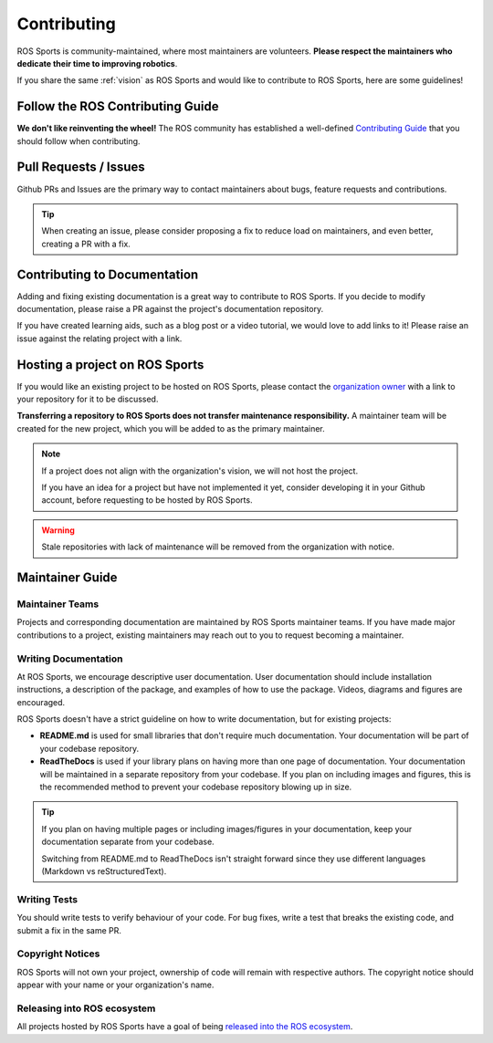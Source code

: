 Contributing
############

.. image:: images/contributing.png

ROS Sports is community-maintained, where most maintainers are volunteers.
**Please respect the maintainers who dedicate their time to improving robotics**.

If you share the same :ref:`vision` as ROS Sports and would like to contribute to ROS Sports,
here are some guidelines!

Follow the ROS Contributing Guide
*********************************

**We don't like reinventing the wheel!** The ROS community has established a well-defined
`Contributing Guide`_ that you should follow when contributing.

Pull Requests / Issues
**********************

Github PRs and Issues are the primary way to contact maintainers about bugs, feature requests and
contributions.

.. tip::

  When creating an issue, please consider proposing a fix to reduce load on maintainers, and even
  better, creating a PR with a fix.

Contributing to Documentation
*****************************

Adding and fixing existing documentation is a great way to contribute to ROS Sports. If you decide
to modify documentation, please raise a PR against the project's documentation repository.

If you have created learning aids, such as a blog post or a video tutorial, we would love to add
links to it! Please raise an issue against the relating project with a link.

Hosting a project on ROS Sports
*******************************

If you would like an existing project to be hosted on ROS Sports, please contact the
`organization owner`_ with a link to your repository for it to be discussed.

**Transferring a repository to ROS Sports does not transfer maintenance responsibility.**
A maintainer team will be created for the new project, which you will be added to as the primary
maintainer.

.. note::

  If a project does not align with the organization's vision, we will not host the project.

  If you have an idea for a project but have not implemented it yet, consider developing it in your
  Github account, before requesting to be hosted by ROS Sports.

.. warning::

  Stale repositories with lack of maintenance will be removed from the organization with notice.


Maintainer Guide
****************

Maintainer Teams
================

Projects and corresponding documentation are maintained by ROS Sports maintainer teams.
If you have made major contributions to a project, existing maintainers may reach out to you
to request becoming a maintainer.

Writing Documentation
=====================

At ROS Sports, we encourage descriptive user documentation. User documentation should include
installation instructions, a description of the package, and examples of how to use the package.
Videos, diagrams and figures are encouraged.

ROS Sports doesn't have a strict guideline on how to write documentation, but for existing projects:

* **README.md** is used for small libraries that don't require much documentation.
  Your documentation will be part of your codebase repository.
* **ReadTheDocs** is used if your library plans on having more than one page of documentation.
  Your documentation will be maintained in a separate repository from your codebase. If you plan
  on including images and figures, this is the recommended method to prevent your codebase
  repository blowing up in size.

.. tip::

  If you plan on having multiple pages or including images/figures in your documentation, keep your
  documentation separate from your codebase.

  Switching from README.md to ReadTheDocs isn't straight forward since they use different languages
  (Markdown vs reStructuredText).

Writing Tests
=============

You should write tests to verify behaviour of your code. For bug fixes, write a test that breaks the
existing code, and submit a fix in the same PR.

Copyright Notices
=================

ROS Sports will not own your project, ownership of code will remain with respective authors.
The copyright notice should appear with your name or your organization's name.

Releasing into ROS ecosystem
============================

All projects hosted by ROS Sports have a goal of being `released into the ROS ecosystem`_.

.. _Contributing Guide: https://docs.ros.org/en/rolling/Contributing.html
.. _released into the ROS ecosystem: http://wiki.ros.org/bloom/Tutorials/FirstTimeRelease
.. _organization owner: kenjibrameld@gmail.com
